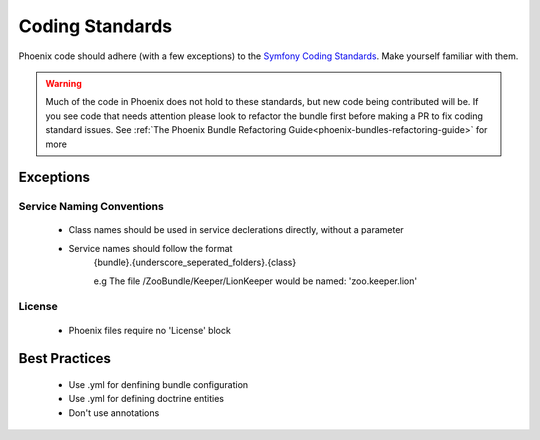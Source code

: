 .. _phoenix-contributing-coding-standards:

################
Coding Standards
################
Phoenix code should adhere (with a few exceptions) to the `Symfony Coding Standards <http://symfony.com/doc/current/contributing/code/standards.html>`_. Make yourself familiar with them.

.. warning:: Much of the code in Phoenix does not hold to these standards, but new code being contributed will be. If you see code that needs attention please look to refactor the bundle first before making a PR to fix coding standard issues. See :ref:`The Phoenix Bundle Refactoring Guide<phoenix-bundles-refactoring-guide>` for more

Exceptions
==========
Service Naming Conventions
^^^^^^^^^^^^^^^^^^^^^^^^^^
	- Class names should be used in service declerations directly, without a parameter
	- Service names should follow the format
		{bundle}.{underscore_seperated_folders}.{class}

		e.g The file /ZooBundle/Keeper/LionKeeper would be named:
		'zoo.keeper.lion'

License
^^^^^^^
	- Phoenix files require no 'License' block


Best Practices
==============
	- Use .yml for denfining bundle configuration
	- Use .yml for defining doctrine entities
	- Don't use annotations
